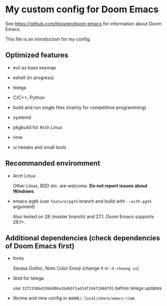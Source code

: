 * My custom config for Doom Emacs

See [[https://github.com/hlissner/doom-emacs]] for information about Doom Emacs.

This file is an introduction for my config.

** Optimized features

    * evil as base keymap

    * eshell (in progress)

    * telega

    * C/C++, Python

    * build and run single files (mainly for competitive programming)

    * systemd

    * pkgbuild for Arch Linux

    * rime

    * ui tweaks and small tools

** Recommanded enviromment

    * Arch Linux

      Other Linux, BSD etc. are welcome. *Do not report issues about Windows*.

    * emacs-pgtk (use ~feature/pgtk~ branch and build with ~--with-pgtk~ argument)

      Also tested on 28 (master branch) and 27.1. Doom Emacs supports 26.1+.

** Additional dependencies (check dependencies of Doom Emacs first)

    * fonts

      Sarasa Gothic, Noto Color Emoji (change it in ~:h-cheung ui~)

    * libtd for telega

      use ~32f2338bd199dd06a1b4b5f1ad14f2d4f2868f01~ before telega updates

    * librime and rime config in ~$HOME/.local/share/emacs-rime~
